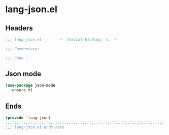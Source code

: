 * lang-json.el
:PROPERTIES:
:HEADER-ARGS: :tangle (concat temporary-file-directory "lang-json.el") :lexical t
:END:

** Headers
#+begin_src emacs-lisp
  ;;; lang-json.el ---   -*- lexical-binding: t; -*-

  ;;; Commentary:

  ;;; Code :
#+end_src

** Json mode
#+begin_src emacs-lisp
  (use-package json-mode
    :ensure t)
#+end_src


** Ends
#+begin_src emacs-lisp
  (provide 'lang-json)
  ;;;;;;;;;;;;;;;;;;;;;;;;;;;;;;;;;;;;;;;;;;;;;;;;;;;;;;;;;;;;;;;;;;;;;;
  ;;; lang-json.el ends here
#+end_src

